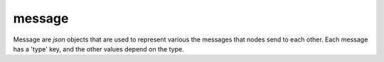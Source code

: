 .. _message:

message
===========================

Message are `json` objects that are used to represent various the messages that nodes send
to each other.  Each message has a 'type' key, and the other values depend on the type.

